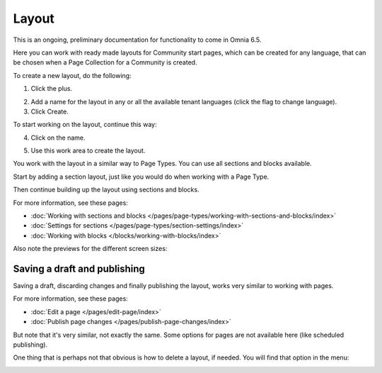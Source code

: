 Layout
=======

This is an ongoing, preliminary documentation for functionality to come in Omnia 6.5.

Here you can work with ready made layouts for Community start pages, which can be created for any language, that can be chosen when a Page Collection for a Community is created.

.. image:: communities-layout.png

To create a new layout, do the following:

1. Click the plus.

.. image:: layout-click-plus.png

2. Add a name for the layout in any or all the available tenant languages (click the flag to change language).
3. Click Create.

.. image:: layout-click-create.png

To start working on the layout, continue this way:

4. Click on the name.

.. image:: layout-click-name.png

5. Use this work area to create the layout. 

.. image:: layout-click-work-area.png

You work with the layout in a similar way to Page Types. You can use all sections and blocks available.

Start by adding a section layout, just like you would do when working with a Page Type.

.. image:: layout-community-section.png

Then continue building up the layout using sections and blocks.

For more information, see these pages:

+ :doc:`Working with sections and blocks </pages/page-types/working-with-sections-and-blocks/index>`
+ :doc:`Settings for sections </pages/page-types/section-settings/index>`
+ :doc:`Working with blocks </blocks/working-with-blocks/index>`

Also note the previews for the different screen sizes:

.. image:: layout-click-work-area-screen.png

Saving a draft and publishing
---------------------------------
Saving a draft, discarding changes and finally publishing the layout, works very similar to working with pages.

.. image:: community-layout-saving.png

For more information, see these pages:

+ :doc:`Edit a page </pages/edit-page/index>`
+ :doc:`Publish page changes </pages/publish-page-changes/index>`

But note that it's very similar, not exactly the same. Some options for pages are not available here (like scheduled publishing).

One thing that is perhaps not that obvious is how to delete a layout, if needed. You will find that option in the menu:

.. image:: community-layout-delete.png



